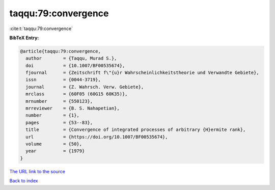 taqqu:79:convergence
====================

:cite:t:`taqqu:79:convergence`

**BibTeX Entry:**

.. code-block:: bibtex

   @article{taqqu:79:convergence,
     author        = {Taqqu, Murad S.},
     doi           = {10.1007/BF00535674},
     fjournal      = {Zeitschrift f\"{u}r Wahrscheinlichkeitstheorie und Verwandte Gebiete},
     issn          = {0044-3719},
     journal       = {Z. Wahrsch. Verw. Gebiete},
     mrclass       = {60F05 (60G15 60K35)},
     mrnumber      = {550123},
     mrreviewer    = {B. S. Nahapetian},
     number        = {1},
     pages         = {53--83},
     title         = {Convergence of integrated processes of arbitrary {H}ermite rank},
     url           = {https://doi.org/10.1007/BF00535674},
     volume        = {50},
     year          = {1979}
   }

`The URL link to the source <https://doi.org/10.1007/BF00535674>`__


`Back to index <../By-Cite-Keys.html>`__
